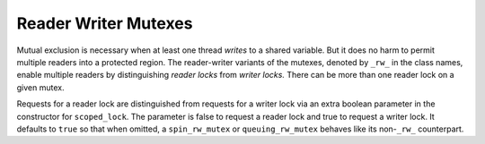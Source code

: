 .. _Reader_Writer_Mutexes:

Reader Writer Mutexes
=====================


Mutual exclusion is necessary when at least one thread *writes* to a
shared variable. But it does no harm to permit multiple readers into a
protected region. The reader-writer variants of the mutexes, denoted by
``_rw_`` in the class names, enable multiple readers by distinguishing
*reader locks* from *writer locks.* There can be more than one reader
lock on a given mutex.


Requests for a reader lock are distinguished from requests for a writer
lock via an extra boolean parameter in the constructor for
``scoped_lock``. The parameter is false to request a reader lock and
true to request a writer lock. It defaults to ``true`` so that when
omitted, a ``spin_rw_mutex`` or ``queuing_rw_mutex`` behaves like its
non-``_rw_`` counterpart.

